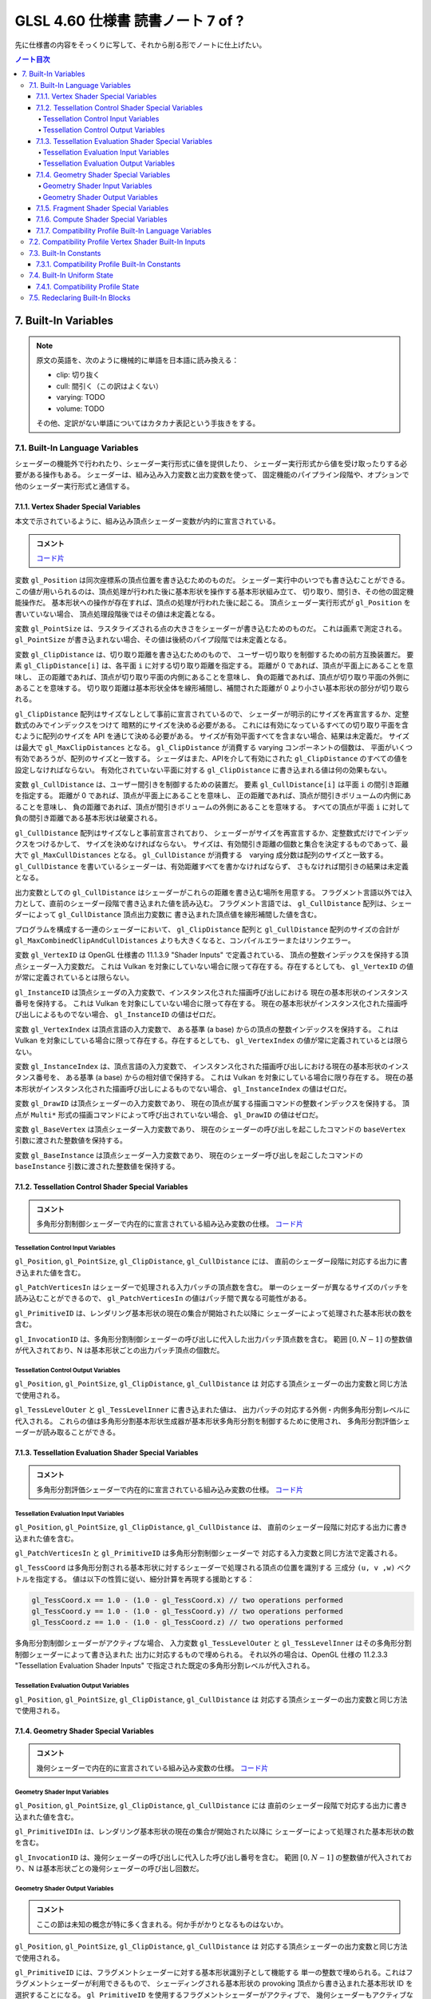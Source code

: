 ======================================================================
GLSL 4.60 仕様書 読書ノート 7 of ?
======================================================================

先に仕様書の内容をそっくりに写して、それから削る形でノートに仕上げたい。

.. contents:: ノート目次

7. Built-In Variables
======================================================================

.. note::

   原文の英語を、次のように機械的に単語を日本語に読み換える：

   * clip: 切り抜く
   * cull: 間引く（この訳はよくない）
   * varying: TODO
   * volume: TODO

   その他、定訳がない単語についてはカタカナ表記という手抜きをする。

7.1. Built-In Language Variables
----------------------------------------------------------------------

シェーダーの機能外で行われたり、シェーダー実行形式に値を提供したり、
シェーダー実行形式から値を受け取ったりする必要がある操作もある。
シェーダーは、組み込み入力変数と出力変数を使って、
固定機能のパイプライン段階や、オプションで他のシェーダー実行形式と通信する。

7.1.1. Vertex Shader Special Variables
~~~~~~~~~~~~~~~~~~~~~~~~~~~~~~~~~~~~~~~~~~~~~~~~~~~~~~~~~~~~~~~~~~~~~~

本文で示されているように、組み込み頂点シェーダー変数が内的に宣言されている。

.. admonition:: コメント

   `コード片 <https://www.khronos.org/registry/OpenGL/specs/gl/GLSLangSpec.4.60.html#vertex-shader-special-variables>`__

変数 ``gl_Position`` は同次座標系の頂点位置を書き込むためのものだ。
シェーダー実行中のいつでも書き込むことができる。
この値が用いられるのは、頂点処理が行われた後に基本形状を操作する基本形状組み立て、
切り取り、間引き、その他の固定機能操作だ。
基本形状への操作が存在すれば、頂点の処理が行われた後に起こる。
頂点シェーダー実行形式が ``gl_Position`` を書いていない場合、
頂点処理段階後ではその値は未定義となる。

変数 ``gl_PointSize`` は、ラスタライズされる点の大きさをシェーダーが書き込むためのものだ。
これは画素で測定される。
``gl_PointSize`` が書き込まれない場合、その値は後続のパイプ段階では未定義となる。

変数 ``gl_ClipDistance`` は、切り取り距離を書き込むためのもので、
ユーザー切り取りを制御するための前方互換装置だ。
要素 ``gl_ClipDistance[i]`` は、各平面 ``i`` に対する切り取り距離を指定する。
距離が 0 であれば、頂点が平面上にあることを意味し、
正の距離であれば、頂点が切り取り平面の内側にあることを意味し、
負の距離であれば、頂点が切り取り平面の外側にあることを意味する。
切り取り距離は基本形状全体を線形補間し、補間された距離が 0 より小さい基本形状の部分が切り取られる。

``gl_ClipDistance`` 配列はサイズなしとして事前に宣言されているので、
シェーダーが明示的にサイズを再宣言するか、定整数式のみでインデックスをつけて
暗黙的にサイズを決める必要がある。
これには有効になっているすべての切り取り平面を含むように配列のサイズを API を通じて決める必要がある。
サイズが有効平面すべてを含まない場合、結果は未定義だ。
サイズは最大で ``gl_MaxClipDistances`` となる。
``gl_ClipDistance`` が消費する varying コンポーネントの個数は、
平面がいくつ有効であろうが、配列のサイズと一致する。
シェーダはまた、APIを介して有効にされた ``gl_ClipDistance`` のすべての値を設定しなければならない。
有効化されていない平面に対する ``gl_ClipDistance`` に書き込まれる値は何の効果もない。

変数 ``gl_CullDistance`` は、ユーザー間引きを制御するための装置だ。
要素 ``gl_CullDistance[i]`` は平面 ``i`` の間引き距離を指定する。
距離が 0 であれば、頂点が平面上にあることを意味し、
正の距離であれば、頂点が間引きボリュームの内側にあることを意味し、
負の距離であれば、頂点が間引きボリュームの外側にあることを意味する。
すべての頂点が平面 ``i`` に対して負の間引き距離である基本形状は破棄される。

``gl_CullDistance`` 配列はサイズなしと事前宣言されており、
シェーダーがサイズを再宣言するか、定整数式だけでインデックスをつけるかして、
サイズを決めなければならない。
サイズは、有効間引き距離の個数と集合を決定するものであって、最大で ``gl_MaxCullDistances`` となる。
``gl_CullDistance`` が消費する　varying 成分数は配列のサイズと一致する。
``gl_CullDistance`` を書いているシェーダーは、有効距離すべてを書かなければならず、
さもなければ間引きの結果は未定義となる。

出力変数としての ``gl_CullDistance`` はシェーダーがこれらの距離を書き込む場所を用意する。
フラグメント言語以外では入力として、直前のシェーダー段階で書き込まれた値を読み込む。
フラグメント言語では、
``gl_CullDistance`` 配列は、シェーダーによって ``gl_CullDistance`` 頂点出力変数に
書き込まれた頂点値を線形補間した値を含む。

プログラムを構成する一連のシェーダーにおいて、
``gl_ClipDistance`` 配列と ``gl_CullDistance`` 配列のサイズの合計が
``gl_MaxCombinedClipAndCullDistances`` よりも大きくなると、コンパイルエラーまたはリンクエラー。

変数 ``gl_VertexID`` は OpenGL 仕様書の 11.1.3.9 "Shader Inputs" で定義されている、
頂点の整数インデックスを保持する頂点シェーダー入力変数だ。
これは Vulkan を対象にしていない場合に限って存在する。存在するとしても、
``gl_VertexID`` の値が常に定義されているとは限らない。

``gl_InstanceID`` は頂点シェーダの入力変数で、インスタンス化された描画呼び出しにおける
現在の基本形状のインスタンス番号を保持する。
これは Vulkan を対象にしていない場合に限って存在する。
現在の基本形状がインスタンス化された描画呼び出しによるものでない場合、
``gl_InstanceID`` の値はゼロだ。

変数 ``gl_VertexIndex`` は頂点言語の入力変数で、
ある基準 (a base) からの頂点の整数インデックスを保持する。
これは Vulkan を対象にしている場合に限って存在する。存在するとしても、
``gl_VertexIndex`` の値が常に定義されているとは限らない。

変数 ``gl_InstanceIndex`` は、頂点言語の入力変数で、
インスタンス化された描画呼び出しにおける現在の基本形状のインスタンス番号を、
ある基準 (a base) からの相対値で保持する。
これは Vulkan を対象にしている場合に限り存在する。
現在の基本形状がインスタンス化された描画呼び出しによるものでない場合、
``gl_InstanceIndex`` の値はゼロだ。

変数 ``gl_DrawID`` は頂点シェーダーの入力変数であり、
現在の頂点が属する描画コマンドの整数インデックスを保持する。
頂点が ``Multi*`` 形式の描画コマンドによって呼び出されていない場合、
``gl_DrawID`` の値はゼロだ。

変数 ``gl_BaseVertex`` は頂点シェーダー入力変数であり、
現在のシェーダーの呼び出しを起こしたコマンドの
``baseVertex`` 引数に渡された整数値を保持する。

変数 ``gl_BaseInstance`` は頂点シェーダー入力変数であり、
現在のシェーダー呼び出しを起こしたコマンドの
``baseInstance`` 引数に渡された整数値を保持する。

7.1.2. Tessellation Control Shader Special Variables
~~~~~~~~~~~~~~~~~~~~~~~~~~~~~~~~~~~~~~~~~~~~~~~~~~~~~~~~~~~~~~~~~~~~~~

.. admonition:: コメント

   多角形分割制御シェーダーで内在的に宣言されている組み込み変数の仕様。
   `コード片 <https://www.khronos.org/registry/OpenGL/specs/gl/GLSLangSpec.4.60.html##tessellation-control-shader-special-variables>`__

Tessellation Control Input Variables
^^^^^^^^^^^^^^^^^^^^^^^^^^^^^^^^^^^^^^^^^^^^^^^^^^^^^^^^^^^^^^^^^^^^^^^^^^^^^^^^^

``gl_Position``, ``gl_PointSize``, ``gl_ClipDistance``, ``gl_CullDistance`` には、
直前のシェーダー段階に対応する出力に書き込まれた値を含む。

``gl_PatchVerticesIn`` はシェーダーで処理される入力パッチの頂点数を含む。
単一のシェーダーが異なるサイズのパッチを読み込むことができるので、
``gl_PatchVerticesIn`` の値はパッチ間で異なる可能性がある。

``gl_PrimitiveID`` は、レンダリング基本形状の現在の集合が開始された以降に
シェーダーによって処理された基本形状の数を含む。

``gl_InvocationID`` は、多角形分割制御シェーダーの呼び出しに代入した出力パッチ頂点数を含む。
範囲 :math:`{[0, N-1]}` の整数値が代入されており、N は基本形状ごとの出力パッチ頂点の個数だ。

Tessellation Control Output Variables
^^^^^^^^^^^^^^^^^^^^^^^^^^^^^^^^^^^^^^^^^^^^^^^^^^^^^^^^^^^^^^^^^^^^^^^^^^^^^^^^^

``gl_Position``, ``gl_PointSize``, ``gl_ClipDistance``, ``gl_CullDistance`` は
対応する頂点シェーダーの出力変数と同じ方法で使用される。

``gl_TessLevelOuter`` と ``gl_TessLevelInner`` に書き込まれた値は、
出力パッチの対応する外側・内側多角形分割レベルに代入される。
これらの値は多角形分割基本形状生成器が基本形状多角形分割を制御するために使用され、
多角形分割評価シェーダーが読み取ることができる。

7.1.3. Tessellation Evaluation Shader Special Variables
~~~~~~~~~~~~~~~~~~~~~~~~~~~~~~~~~~~~~~~~~~~~~~~~~~~~~~~~~~~~~~~~~~~~~~

.. admonition:: コメント

   多角形分割評価シェーダーで内在的に宣言されている組み込み変数の仕様。
   `コード片 <https://www.khronos.org/registry/OpenGL/specs/gl/GLSLangSpec.4.60.html#tessellation-evaluation-shader-special-variables>`__

Tessellation Evaluation Input Variables
^^^^^^^^^^^^^^^^^^^^^^^^^^^^^^^^^^^^^^^^^^^^^^^^^^^^^^^^^^^^^^^^^^^^^^

``gl_Position``, ``gl_PointSize``, ``gl_ClipDistance``, ``gl_CullDistance`` は、
直前のシェーダー段階に対応する出力に書き込まれた値を含む。

``gl_PatchVerticesIn`` と ``gl_PrimitiveID`` は多角形分割制御シェーダーで
対応する入力変数と同じ方法で定義される。

``gl_TessCoord`` は多角形分割される基本形状に対するシェーダーで処理される頂点の位置を識別する
三成分 ``(u, v ,w)`` ベクトルを指定する。
値は以下の性質に従い、細分計算を再現する援助とする：

.. code:: glsl

   gl_TessCoord.x == 1.0 - (1.0 - gl_TessCoord.x) // two operations performed
   gl_TessCoord.y == 1.0 - (1.0 - gl_TessCoord.y) // two operations performed
   gl_TessCoord.z == 1.0 - (1.0 - gl_TessCoord.z) // two operations performed

多角形分割制御シェーダーがアクティブな場合、
入力変数 ``gl_TessLevelOuter`` と ``gl_TessLevelInner`` はその多角形分割制御シェーダーによって書き込まれた
出力に対応するもので埋められる。
それ以外の場合は、OpenGL 仕様の 11.2.3.3 "Tessellation Evaluation Shader Inputs"
で指定された既定の多角形分割レベルが代入される。

Tessellation Evaluation Output Variables
^^^^^^^^^^^^^^^^^^^^^^^^^^^^^^^^^^^^^^^^^^^^^^^^^^^^^^^^^^^^^^^^^^^^^^^^^^^^^^^^^

``gl_Position``, ``gl_PointSize``, ``gl_ClipDistance``, ``gl_CullDistance`` は
対応する頂点シェーダーの出力変数と同じ方法で使用される。

7.1.4. Geometry Shader Special Variables
~~~~~~~~~~~~~~~~~~~~~~~~~~~~~~~~~~~~~~~~~~~~~~~~~~~~~~~~~~~~~~~~~~~~~~

.. admonition:: コメント

   幾何シェーダーで内在的に宣言されている組み込み変数の仕様。
   `コード片 <https://www.khronos.org/registry/OpenGL/specs/gl/GLSLangSpec.4.60.html#geometry-shader-special-variables>`__

Geometry Shader Input Variables
^^^^^^^^^^^^^^^^^^^^^^^^^^^^^^^^^^^^^^^^^^^^^^^^^^^^^^^^^^^^^^^^^^^^^^^^^^^^^^^^^

``gl_Position``, ``gl_PointSize``, ``gl_ClipDistance``, ``gl_CullDistance`` には
直前のシェーダー段階で対応する出力に書き込まれた値を含む。

``gl_PrimitiveIDIn`` は、レンダリング基本形状の現在の集合が開始された以降に
シェーダーによって処理された基本形状の数を含む。

``gl_InvocationID`` は、幾何シェーダーの呼び出しに代入した呼び出し番号を含む。
範囲 :math:`{[0, N-1]}` の整数値が代入されており、N は基本形状ごとの幾何シェーダーの呼び出し回数だ。

Geometry Shader Output Variables
^^^^^^^^^^^^^^^^^^^^^^^^^^^^^^^^^^^^^^^^^^^^^^^^^^^^^^^^^^^^^^^^^^^^^^^^^^^^^^^^^

.. admonition:: コメント

   ここの節は未知の概念が特に多く含まれる。何か手がかりとなるものはないか。

``gl_Position``, ``gl_PointSize``, ``gl_ClipDistance``, ``gl_CullDistance`` は
対応する頂点シェーダーの出力変数と同じ方法で使用される。

``gl_PrimitiveID`` には、フラグメントシェーダーに対する基本形状識別子として機能する
単一の整数で埋められる。これはフラグメントシェーダーが利用できるもので、
シェーディングされる基本形状の provoking 頂点から書き込まれた基本形状 ID を選択することになる。
``gl_PrimitiveID`` を使用するフラグメントシェーダーがアクティブで、
幾何シェーダーもアクティブな場合、幾何シェーダーが ``gl_PrimitiveID`` に書き込まなければ、
フラグメントシェーダーの入力 ``gl_PrimitiveID`` は未定義となる。
詳しくは OpenGL 仕様の 11.3.4.5 "Geometry Shader Outputs" を参照。

``gl_Layer`` は多重レイヤーフレームバッファー付属物の特定のレイヤー
（またはキューブマップの面とレイヤー）を選択するために使用される。
実際に使用されるレイヤーは、シェーディングされている基本形状の頂点一つに由来する。
その由来がどこかは、OpenGL 仕様書 11.3.4.6 "Layer and Viewport Selection" で議論されているように決定されるが、
未定義の場合もあるので、基本形状の頂点すべてに同じレイヤーの値を書くのがよかろう。
シェーダが静的に ``gl_Layer`` に値を代入すると、レイヤーありレンダリングモードが有効になる。
詳細は OpenGL 仕様書の 11.3.4.5 と 9.4.9 "Layered Framebuffers" を参照。
シェーダーが ``gl_Layer`` に静的に値を代入し、
``gl_Layer`` を設定しないシェーダーの実行経路がある場合、
その経路を通るシェーダーの実行では ``gl_Layer`` の値は未定義となる。

The face values are defined in table 9.3 of section 9.4.9 “Layered Framebuffers” of the OpenGL Specification, but repeated below for clarity.
出力変数 ``gl_Layer`` は、キューブマップテクスチャーの配列で使用される場合、特別な値をとる。
レイヤーを参照するばかりではなく、キューブマップの面とレイヤーを選択するために使用される。
``gl_Layer`` に値 ``layer * 6 + face`` を設定すると、
レンダリングは ``layer`` レイヤーで定義された立方体の面に行われる。
面値は OpenGL 仕様書 9.4.9 表 9.3 に定義されている：

.. csv-table::
   :delim: @
   :header: Face Value, Resulting Target

   0 @ ``TEXTURE_CUBE_MAP_POSITIVE_X``
   1 @ ``TEXTURE_CUBE_MAP_NEGATIVE_X``
   2 @ ``TEXTURE_CUBE_MAP_POSITIVE_Y``
   3 @ ``TEXTURE_CUBE_MAP_NEGATIVE_Y``
   4 @ ``TEXTURE_CUBE_MAP_POSITIVE_Z``
   5 @ ``TEXTURE_CUBE_MAP_NEGATIVE_Z``

例えば、キューブマップ配列の第 5 層に位置する正の ``y`` のキューブマップ面にレンダリングするには、
``gl_Layer`` を ``5 * 6 + 2`` に設定する。

出力変数 ``gl_ViewportIndex`` は、幾何シェーダーが出力する次回基本形状が描画されるべき
ビューポートのインデックスを提供する。
幾何シェーダーが生成する基本形状は ``gl_ViewportIndex`` の値によって
選択されたビューポート変換と鋏矩形を使用して、
ビューポート変換と鋏テストを行う。
使用されるビューポートインデックスは、シェーディングされる基本形状の頂点の一つに由来する。
しかし、ビューポートインデックスがどの頂点から来ているかは実装依存であるので、
基本形状の頂点すべてに同じビューポートインデックスを使用するのが得策だ。
幾何シェーダーが ``gl_ViewportIndex`` に値を代入していない場合、
ビューポート変換と鋏矩形 0 が使用される。
幾何シェーダーが ``gl_ViewportIndex`` に値を静的代入し、
シェーダーの中に ``gl_ViewportIndex`` に値を代入しない実行経路がある場合、
そこを通るシェーダーの実行時には ``gl_ViewportIndex`` の値は未定義となる。
詳細については OpenGL 仕様書の 11.3.4.6 "Layer and Viewport Selection" を参照。

7.1.5. Fragment Shader Special Variables
~~~~~~~~~~~~~~~~~~~~~~~~~~~~~~~~~~~~~~~~~~~~~~~~~~~~~~~~~~~~~~~~~~~~~~

.. admonition:: コメント

   フラグメントシェーダーで内在的に宣言されている組み込み変数の仕様。
   `コード片 <https://www.khronos.org/registry/OpenGL/specs/gl/GLSLangSpec.4.60.html#>`__

フラグメントシェーダー実行形式の出力は、API パイプラインの後段にある固定機能演算によって処理される。

フラグメントに対する固定機能で計算された奥行きは ``gl_FragCoord.z`` を読み取ることで得られる可能性がある。

``gl_FragDepth`` に書き込むと、処理中のフラグメントの奥行き値が確定する。
奥行きバッファリングが有効で、どのシェーダーも ``gl_FragDepth`` を書き込まない場合は、
奥行きの固定関数値がフラグメントの奥行き値として使用される。
シェーダーが ``gl_FragDepth`` に値を静的代入し、シェーダーの中に
``gl_FragDepth`` を設定しない実行経路がある場合、その経路を通るシェーダーの実行では、
フラグメントの奥行きの値が未定義になる可能性がある。
つまり、リンクされたフラグメントシェーダーの集合が
``gl_FragDepth`` への書き込みを静的に含む場合は、常にそれを書き込む責任がある。

シェーダーが ``discard`` キーワードを実行した場合、フラグメントは廃棄され、
ユーザー定義フラグメント出力、
``gl_FragDepth``, ``gl_SampleMask`` の値は意味がなくなる。

変数 ``gl_FragCoord`` はフラグメントシェーダー内からの入力変数として利用でき、
フラグメントのウィンドウ相対座標 ``(x、y、z、1/w)`` の値を保持する。
多重サンプリングの場合、この値は画素内の任意の位置、またはフラグメント標本の一つたり得る。
``centroid`` を使用しても、この値は現在の基本形状の内部に制限されない。
この値は頂点処理後の基本形状を補間してフラグメントを生成する固定機能の結果だ。
``z`` 成分はどのシェーダーも ``gl_FragDepth`` への書き込みを含んでいない場合に、
フラグメントの奥行きに使用されるであろう値だ。
これは、シェーダーが条件付きで ``gl_FragDepth`` を計算するが、
そうでなければ固定機能のフラグメントの奥行きを求める場合のばらつきに役立つ。

フラグメントシェーダーは入力組み込み変数 ``gl_FrontFacing`` にアクセスでき、
その値はフラグメントが正面基本形状に属していれば真となる。
使い方としては、頂点シェーダーや幾何シェーダーで計算された二つの色のうちの
一つを選択することで、両面照光を模倣することができる。

``gl_PointCoord`` の値は点スプライトが有効な場合、点基本形状の中で現在のフラグメントが
どの位置にあるかを示す二次元座標だ。
これらの値は、点全体で 0.0 から 1.0 の範囲にある。
現在の基本形状が点でない場合や、点スプライトが有効でない場合は
``gl_PointCoord`` から読み取られる値は未定義だ。

入力配列 ``gl_SampleMaskIn[]`` と出力配列 ``gl_SampleMask[]`` の両方について、
マスク M の、ここでは ``gl_SampleMaskIn[M]`` または ``gl_SampleMask[M]`` のビット B は標本
``32 * M + B`` に対応する。これらの配列は
``ceil(s / 32)`` 個の要素を持つ。
ここで ``s`` は実装でサポートされている色標本の最大数だ。

入力変数 ``gl_SampleMaskIn`` は、多重標本ラスタライズ時にフラグメントを生成する基本形状が被覆する標本の集合を示す。

出力配列 ``gl_SampleMask[]`` は、処理中のフラグメントの標本マスクを設定する。
現在のフラグメントに対する被覆範囲は、被覆範囲マスクと出力の
``gl_SampleMask`` の論理積になる。
この配列は、フラグメントシェーダーの中で、
最大標本数で決まる実装依存の最大標本マスク（32 ビット要素の配列として）よりも大きくならないようにサイズを
暗黙的または明示的に決めなければならない。
フラグメントシェーダーが ``gl_SampleMask`` に値を静的代入する場合、
値の代入に失敗するどのようなフラグメントシェーダー呼び出しのどのような配列要素についても
標本マスクは未定義となる。
シェーダーが ``gl_SampleMask`` に値を静的代入していない場合、
標本マスクはフラグメントの処理に影響を与えない。

入力変数 ``gl_SampleID`` には現在処理されている標本の標本番号が入る。
この変数は 0 から ``gl_NumSamples - 1`` の範囲にある。ここで
``gl_NumSamples`` はフレームバッファー内の標本の総数であり、
非多重標本フレームバッファーにレンダリングする場合は 1 だ。
フラグメントシェーダーでのこの変数の静的使用は、シェーダー全体が標本ごとに評価されるようになる。

入力変数 ``gl_SamplePosition`` は、多重標本描画バッファー内の現在の標本の位置を含む。
``gl_SamplePosition`` の ``x`` および ``y`` 成分には、
現在の標本の部分画素座標が含まれており、0.0 から 1.0 の範囲の値を持つ。
フラグメントシェーダーでのこの変数の静的使用は、シェーダー全体が標本ごとに評価されるようになる。

値 ``gl_HelperInvocation`` はフラグメントシェーダーの呼び出しがヘルパー呼び出しとみなされる場合は
真、そうでない場合は偽になる。
ヘルパー呼び出しとは、非ヘルパーのフラグメントシェーダー呼び出しで使用するための微分係数を評価する目的でのみ作成された
フラグメントシェーダー呼び出しだ。
このような微分係数は、組み込み関数 ``texture()`` で暗黙的に計算され
(:ref:`8.9. Texture Functions`)、
例えば ``dFdx()`` や ``dFdy()`` など、
:ref:`8.14.1. Derivative Functions` の導関数で明示的に計算される。

フラグメントシェーダーヘルパーの呼び出しは、非ヘルパーの呼び出しと同じシェーダーコードを実行するが、
フレームバッファーや他のシェーダーにアクセス可能なメモリーを修正する副作用はない。
特に：

* ヘルパー呼び出しに対応するフラグメントは、シェーダーの実行が完了すると、
  フレームバッファーを更新することなく破棄される。
* ヘルパー呼び出しによって実行される画像およびバッファー変数への格納は、
  裏方の画像またはバッファーのメモリーに影響を与えない。
* ヘルパーの呼び出しによって実行される、画像、バッファー、不可分カウンター変数への
  不可分操作は、裏方の画像、バッファーメモリに影響を与えない。
  このような不可分操作によって返される値は未定義だ。

ヘルパー呼び出しは、レンダリングされている基本形状によって被覆されていない画素に対して生成されることがある。
``centroid`` 修飾されたフラグメントシェーダーの入力は、通常、画素と基本形状の交点で
採取される必要があるが、画素と基本形状の間には交点がないため、このような画素ではその要求は無視される。

ヘルパー呼び出しは、フラグメントが早期フラグメントテスト（修飾子 ``early_fragment_tests`` を使用）
によって殺されたときにレンダリングされる基本形状が被覆するフラグメントに対して生成されるかもしれないし、
フラグメントシェーダーを実行しても他のフラグメントシェーダー呼び出しのための導関数の計算を
支援する以外の効果がないことを実装が判断できる場合にも生成される。

基本形状の任意の集合を処理するときに生成されるヘルパー呼び出しの集合は実装依存だ。

``gl_ClipDistance`` は、シェーダーが ``gl_ClipDistance`` 出力変数に書き込む
頂点パイプラインの値を線形補間した値を含む。
この配列の中で切り取りが有効になっている要素しか定義された値を持たないことになる。

入力変数 ``gl_PrimitiveID`` には、幾何シェーダーが存在する場合は、
``gl_PrimitiveID`` 幾何シェーダー出力に書き込まれた値が入る。
それ以外の場合は、レンダリング基本形状の現在の集合が開始されてから、
シェーダーによって処理された基本形状の個数で埋められる。

入力変数 ``gl_Layer`` には、幾何シェーダーが存在する場合は、
``gl_Layer`` 幾何シェーダー出力に書き込まれた値が入る。
幾何段階が値を ``gl_Layer`` に動的代入しない場合、
フラグメント段階での ``gl_Layer`` の値は未定義となる。
幾何段階が ``gl_Layer`` に静的代入を行わない場合、
フラグメント段階の入力値は 0 になる。
そうでなければ、フラグメント段階は、幾何段階が書き込んだ値と同じ値を、
その値が範囲外であったとしても読み込む。
フラグメントシェーダーが ``gl_Layer`` への静的アクセスを含む場合、
それはフラグメント段階への入力の最大数に対する実装定義の限界に加味される。

入力変数 ``gl_ViewportIndex`` には、幾何シェーダーが存在する場合には、
幾何段階の出力変数 ``gl_ViewportIndex`` に書き込まれた値が入る。
幾何段階で ``gl_ViewportIndex`` に値を動的代入しない場合は、
フラグメントシェーダーでの ``gl_ViewportIndex`` の値は未定義となる。
幾何段階が ``gl_ViewportIndex`` に静的代入を行わない場合、
フラグメント段階は 0 を読み取る。
そうでなければ、たとえその値が範囲外であったとしても、
フラグメント段階は幾何段階が書き込んだのと同じ値を読み取る。
フラグメントシェーダーが ``gl_ViewportIndex`` への静的アクセスを含む場合、
それはフラグメント段階への入力の最大数に対する実装定義の限界に加味される。

7.1.6. Compute Shader Special Variables
~~~~~~~~~~~~~~~~~~~~~~~~~~~~~~~~~~~~~~~~~~~~~~~~~~~~~~~~~~~~~~~~~~~~~~

.. admonition:: コメント

   計算シェーダーで宣言されている組み込み変数の仕様。
   `コード片 <https://www.khronos.org/registry/OpenGL/specs/gl/GLSLangSpec.4.60.html#>`__

組み込み変数 ``gl_NumWorkGroups`` とは計算シェーダ入力変数であって、
計算シェーダーを実行する dispatch の各次元の作業グループ数を含むものだ。
その内容は DispatchCompute API エントリーポイントに渡された
``num_groups_x``, ``num_groups_y``, ``num_groups_z`` の各引数が指定する値に等しい。

組み込み定数 ``gl_WorkGroupSize`` は、シェーダーの作業グループサイズを含む計算シェーダー定数だ。
X, Y, Z 次元における作業グループのサイズは ``x``, ``y``, ``z`` の各成分に格納される。
``gl_WorkGroupSize`` の定数値は、現在のシェーダーに必要な
``local_size_x``, ``local_size_y``, ``local_size_z`` レイアウト修飾子で指定されたものと一致する。
作業グループ内で共有できるメモリーの配列のサイズを決めるのに使用できるようにするためにこれは定数だ。
固定の作業グープサイズを宣言していないシェーダーで、
あるいはそのシェーダーが固定の作業グループサイズを宣言する前に、
``local_size_x``, ``local_size_y``, ``local_size_z`` を使って
``gl_WorkGroupSize`` を使用するとコンパイルエラーとなる。

組み込み変数 ``gl_WorkGroupID`` は、現在の呼び出しが実行されている
作業グループの三次元インデックスを含む計算シェーダーの入力変数だ。
取り得る値は ``DispatchCompute`` に渡された引数の範囲、
すなわち ``(0, 0, 0)`` から ``(gl_NumWorkGroups.x - 1, gl_NumWorkGroups.y - 1, gl_NumWorkGroups.z - 1)`` までだ。

組み込み変数 ``gl_LocalInvocationID`` は、
作業グループ内の現在の作業項目の三次元インデックスを含む計算シェーダーの入力変数だ。
この変数の取り得る値は、作業グループのサイズの範囲、
すなわち ``(0, 0, 0)`` から ``(gl_WorkGroupSize.x - 1, gl_WorkGroupSize.y - 1, gl_WorkGroupSize.z - 1)`` までだ。
``gl_LocalInvocationID`` の使用は、
``local_size_x``, ``local_size_y``, ``local_size_z`` の宣言の前に許される。

組み込み変数 ``gl_GlobalInvocationID`` は、
現在の作業項目の大域インデックスを含む計算シェーダーの入力変数だ。
この値は、現在の ``DispatchCompute`` 呼び出しによって開始されたすべての作業グループにわたる他のすべての呼び出しから
この呼び出しを一意に識別する。これは次のように計算される：

.. code:: glsl

   gl_GlobalInvocationID =
       gl_WorkGroupID * gl_WorkGroupSize + gl_LocalInvocationID;

組み込み変数 ``gl_LocalInvocationIndex`` は ``gl_LocalInvocationID`` の一次元表現を含む計算シェーダーの入力変数だ。
これは次のように計算される：

.. code:: glsl

   gl_LocalInvocationIndex =
       gl_LocalInvocationID.z * gl_WorkGroupSize.x * gl_WorkGroupSize.y +
       gl_LocalInvocationID.y * gl_WorkGroupSize.x +
       gl_LocalInvocationID.x;

``gl_LocalInvocationIndex`` の使用は、
``local_size_x``, ``local_size_y``, ``local_size_z`` を宣言する前に許される。

7.1.7. Compatibility Profile Built-In Language Variables
~~~~~~~~~~~~~~~~~~~~~~~~~~~~~~~~~~~~~~~~~~~~~~~~~~~~~~~~~~~~~~~~~~~~~~

互換性プロファイルを使用する場合、GL は頂点およびフラグメントのプログラム可能パイプライン段階に
固定機能の動作を供給することができる。
例えば、固定機能の頂点段階とプログラム可能なフラグメント段階を混在させることができる。

後続のプログラム可能シェーダ段階や固定機能のフラグメント段階の入力を指定するために、
次の組み込み頂点、多角形分割制御、多角形分割評価、幾何出力変数が利用可能だ。
特定の変数は、対応するフラグメントシェーダーまたは固定パイプラインのいずれかの機能が
その変数またはその変数から派生した状態を使用する場合、書き込まれるべきだ。
それ以外の場合、動作は未定義だ
これらの言語では、出力 ``gl_PerVertex`` ブロックに以下のメンバーが追加されている：

.. code:: glsl

   out gl_PerVertex { // part of the gl_PerVertex block described in 7.1
       // in addition to other gl_PerVertex members...
       vec4  gl_ClipVertex;
       vec4  gl_FrontColor;
       vec4  gl_BackColor;
       vec4  gl_FrontSecondaryColor;
       vec4  gl_BackSecondaryColor;
       vec4  gl_TexCoord[];
       float gl_FogFragCoord;
   };

出力変数 ``gl_ClipVertex`` は、頂点シェーダーと幾何シェーダーが、
ユーザー切り取り平面で使用する座標を書き込む場所を与える。
``gl_ClipDistance`` への書き込みは、ユーザー切り取りのための好ましい方法だ。
プログラムを構成する一連のシェーダーが ``gl_ClipVertex`` と
``gl_ClipDistance`` または ``gl_CullDistance`` の両方を静的に読み書きすることは、
コンパイルエラーまたはリンクエラーとなる。
``gl_ClipVertex`` も ``gl_ClipDistance`` も書き込まれていない場合、それらの値は未定義であり、
ユーザー切り取り平面に対するいかなる切り取りも未定義となる。

前にコアプロファイルについて説明したのと同様に、
``gl_PerVertex`` ブロックをシェーダーで再宣言して、これらの追加メンバーを明示的に含めることができる。
例えば：

.. code:: glsl

   out gl_PerVertex {
       vec4 gl_Position;    // will use gl_Position
       vec4 gl_FrontColor;  // will consume gl_color in the fragment shader
       vec4 gl_BackColor;
       vec4 gl_TexCoord[3]; // 3 elements of gl_TexCoord will be used
   }; // no other aspects of the fixed interface will be used

ユーザーは切り取り頂点とユーザー切り取り平面が同じ座標空間で定義されていることを間違いなくする必要がある。
ユーザー切り取り平面は線形変換のもとでしか適切に動作しない。
非線形変換のもとで何が起こるかは未定義である。

出力変数 ``gl_FrontColor``, ``gl_FrontSecondaryColor``, ``gl_BackColor``,
``gl_BackSecondaryColor`` は、処理される頂点を含む基本形状の正面と背面の一次色と二次色を代入する。
出力変数 ``gl_TexCoord`` は処理される頂点のテクスチャー座標を代入する。

``gl_FogFragCoord`` の場合、OpenGL 仕様の互換性プロファイルの 16.4 "Fog" の "c" 値として、固定機能パイプラインで使用されるので、
書き込まれた値が使用される。
例えば、カメラ空間におけるフラグメントの ``z`` 座標を "c" としたい場合、
それが頂点シェーダーの実行形式が ``gl_FogFragCoord`` に書き込むべき値だ。

すべての配列と同様に、
``gl_TexCoord`` の添字に使用されるインデックスは、定整数式であるか、
またはこの配列がシェーダーによってサイズと一緒に再宣言されなければならない。
このサイズは最大 ``gl_MaxTextureCoords`` にすることができる。
0 に近いインデックスを使用すると、実装が様々な (varying) 資源を保存するのに役立つかもしれない。
``gl_TexCoord`` の再宣言は、例えば、大域スコープで行うこともできる：

.. code:: glsl

   in vec4 gl_TexCoord[3];
   out vec4 gl_TexCoord[4];

なお、この処理は ``gl_TexCoord[]`` の特殊な場合であり、ブロックのメンバーを再宣言するための一般的な方法ではない。
``gl_TexCoord[]`` を大域スコープで再宣言すると、対応する組み込みブロックの再宣言がある場合には、
コンパイルエラーとなる。
シェーダー内では一つの形式の再宣言しか認められない
（それゆえ、ブロックの再宣言はそれを使用するすべてのシェーダーに亘って一致しなければならないため、段階内でも同様だ）。

多角形分割制御、同評価、幾何シェーダーでは、上述の直前段階の出力は、
これらの言語の入力 ``gl_PerVertex`` ブロックでも利用可能だ。

.. code:: glsl

   in gl_PerVertex { // part of the gl_PerVertex block described in 7.1
       // in addition to other gl_PerVertex members...
       vec4  gl_ClipVertex;
       vec4  gl_FrontColor;
       vec4  gl_BackColor;
       vec4  gl_FrontSecondaryColor;
       vec4  gl_BackSecondaryColor;
       vec4  gl_TexCoord[];
       float gl_FogFragCoord;
   } gl_in[];

これらは、前述の出力ブロック ``gl_PerVertex`` と同様に、
明示的なパイプラインインターフェイスを設置するために再宣言することができ、
入力の再宣言は、直前段階の出力再宣言と一致しなければならない。
ただし、インスタンス名を持つ組み込みインターフェースブロック（
``gl_in`` など）を再宣言する場合は、
再宣言にインスタンス名を含めなければならない。
組み込みインスタンス名を含まない場合や、名前を変更する場合は、
コンパイルエラーとなる。例えば、以下のようになる：

.. code:: glsl

   in gl_PerVertex {
       vec4 gl_ClipVertex;
       vec4 gl_FrontColor;
   } gl_in[]; // must be present and must be "gl_in[]"

サイズとともに宣言済み組み込みブロック配列は、サイズなしの構文で再宣言することができる。
これにより、それらのサイズは元の宣言済みサイズと等しくなる。

``gl_TexCoord[]`` の再宣言の扱いも、出力ブロックの ``gl_TexCoord[]`` の再宣言で説明したものと同じだ。

次のフラグメント入力ブロックは、互換性プロファイルを使用する場合、フラグメントシェーダーでも使用できる：

.. code:: glsl

   in gl_PerFragment {
       in float gl_FogFragCoord;
       in vec4  gl_TexCoord[];
       in vec4  gl_Color;
       in vec4  gl_SecondaryColor;
   };

``gl_Color`` と ``gl_SecondaryColor`` の値は、フラグメントを生成する基本形状で
どの面が見えているかに基づいて、
``gl_FrontColor``, ``gl_BackColor``, ``gl_FrontSecondaryColor``, ``gl_BackSecondaryColor``
からシステムが自動的に導き出す。
頂点処理に固定機能が使われている場合は、
``gl_FogFragCoord`` は、カメラ空間におけるフラグメントの ``z`` 座標か、
OpenGL 仕様の互換性プロファイルの 16.4 "Fog" で記述されている霧座標の補間になる。
``gl_TexCoord[]`` の値は、頂点シェーダーからの補間された
``gl_TexCoord[]`` の値か、固定パイプライン基準頂点機能のテクスチャー座標だ。

フラグメントシェーダーの ``gl_TexCoord`` 配列に対するインデックスは、
上記の頂点シェーダーテキストで記述したとおりだ。

入力および出力 ``gl_PerVertex`` ブロックについて上述したように、
``gl_PerFragment`` ブロックは、別のプログラムへの明示的なインターフェイスを作成するために再宣言することができる。
別々のプログラム間でこれらのインターフェイスを合致させる場合、
``gl_PerVertex`` 出力ブロック内のメンバーは、それらから生成された対応する
フラグメントシェーダーメンバーが ``gl_PerFragment`` 入力ブロック内に存在する場合かつその場合に限り、
宣言されなければならない。
これらの合致については、OpenGL 仕様書 7.4.1 "Shader Interface Matching" で詳しく説明されている。
プログラム内でこれらが一致しない場合、リンクエラー。
不一致が二つのプログラム間にある場合、プログラム間で渡される値は未定義となる。
他のすべてのブロックマッチングとは異なり、
``gl_PerFragment`` 内の宣言の順番はシェーダー間で一致する必要はなく、
一致する ``gl_PerVertex`` の再宣言の宣言の順番と一致する必要もない。

互換性プロファイルを使用する場合、以下のフラグメント出力変数がフラグメントシェーダーで使用できる：

.. code:: glsl

   out vec4 gl_FragColor;
   out vec4 gl_FragData[gl_MaxDrawBuffers];

``gl_FragColor`` に書き込むと、後続の固定機能パイプラインで使用されるフラグメント色を指定する。
後続の固定機能がフラグメント色を消費し、フラグメントシェーダー実行形式の実行時に
``gl_FragColor`` に値を書き込まなかった場合、消費されるフラグメント色は未定義だ。

変数 ``gl_FragData`` は配列だ。
``gl_FragData[n]`` へ書き込むと、後続の固定機能パイプラインがデータ ``n`` に対して
使用するフラグメントデータを指定する。
後続の固定機能がフラグメントデータを消費し、フラグメントシェーダー実行形式の実行がその値を書き込まない場合、
消費されるフラグメントデータは未定義だ。

シェーダーが ``gl_FragColor`` に値を静的代入する場合、
``gl_FragData`` のどの要素にも値を代入してはならない。
シェーダーが ``gl_FragData`` の任意の要素に値を静的に書き込む場合、
``gl_FragColor`` に値を代入してはならない。
つまり、シェーダーは ``gl_FragColor`` と ``gl_FragData`` のどちらか一方にしか値を代入することができない。
両方に代入することはできない。
また、リンクされている複数のシェーダーも、一貫してこれらの変数をただ一つ書かなければならない。
同様に、ユーザー宣言された出力変数が使用された（静的代入された）場合には、
組み込み変数 ``gl_FragColor`` と ``gl_FragData`` に代入してはいけない。
これらの不正な使用方法は、いずれもコンパイルエラーまたはリンクエラーとなる。

シェーダーが ``discard`` キーワードを実行した場合、フラグメントは廃棄され、
``gl_FragDepth`` と ``gl_FragColor`` の値は無意味になる。

7.2. Compatibility Profile Vertex Shader Built-In Inputs
----------------------------------------------------------------------

以下の宣言済み入力名は、互換性プロファイルを使用する際に、
頂点シェーダーから OpenGL 状態の現在の値にアクセスするために使用できる：

.. admonition:: コメント

   `コード片 <https://www.khronos.org/registry/OpenGL/specs/gl/GLSLangSpec.4.60.html#compatibility-profile-vertex-shader-built-in-inputs>`__

7.3. Built-In Constants
----------------------------------------------------------------------

以下の組み込み定数は、すべてのシェーダーで宣言されている。
実際に使用される値は実装依存だが、少なくとも示された値はなければならない：

.. admonition:: コメント

   `コード片 <https://www.khronos.org/registry/OpenGL/specs/gl/GLSLangSpec.4.60.html#built-in-constants>`__

定数 ``gl_MaxVaryingFloats`` はコアプロファイルで削除された。
代わりに ``gl_MaxVaryingComponents`` を使用する。

7.3.1. Compatibility Profile Built-In Constants
~~~~~~~~~~~~~~~~~~~~~~~~~~~~~~~~~~~~~~~~~~~~~~~~~~~~~~~~~~~~~~~~~~~~~~

.. admonition:: コメント

   `コード片 <https://www.khronos.org/registry/OpenGL/specs/gl/GLSLangSpec.4.60.html#compatibility-profile-built-in-constants>`__

7.4. Built-In Uniform State
----------------------------------------------------------------------

SPIR-V を生成する際、組み込み一様状態は利用できない。
その他、OpenGL 処理状態にアクセスするための補助として、
以下の一様変数が OpenGL Shading Language に組み込まれている：

.. admonition:: コメント

   `コード片 <https://www.khronos.org/registry/OpenGL/specs/gl/GLSLangSpec.4.60.html#built-in-uniform-state>`__

これらの変数は、フラグメント段階でのみ利用可能であることが保証されている。
他の段階では、その存在と機能は実装定義だ。

7.4.1. Compatibility Profile State
~~~~~~~~~~~~~~~~~~~~~~~~~~~~~~~~~~~~~~~~~~~~~~~~~~~~~~~~~~~~~~~~~~~~~~

これらの変数は、互換性プロファイルにしか存在しない。
計算シェーダー以外のシェーダーで使用できる。

.. admonition:: コメント

   `コード片 <https://www.khronos.org/registry/OpenGL/specs/gl/GLSLangSpec.4.60.html#compatibility-profile-state>`__

7.5. Redeclaring Built-In Blocks
----------------------------------------------------------------------

``gl_PerVertex`` ブロックをシェーダー内で再宣言することで、
固定パイプラインインターフェイスのどの部分集合を使用するかを明示的に示すことができる。
これは複数のプログラム間のインターフェイスを設定するために必要だ。
例えば、以下のようになる：

.. code:: glsl

   out gl_PerVertex {
       vec4 gl_Position;   // will use gl_Position
       float gl_PointSize; // will use gl_PointSize
       vec4 t;             // error, only gl_PerVertex members allowed
   }; // no other members of gl_PerVertex will be used

これはシェーダーが後続のパイプライン段階で使用する出力インターフェイスを設定する。
これは ``gl_PerVertex`` の組み込みメンバーの部分集合でなければならない。
このような再宣言では、不変修飾子、補間修飾子、レイアウト修飾子
``xfb_offset``, ``xfb_buffer``, ``xfb_stride`` を追加することができる。
また、サイズなし配列に対しては、配列のサイズを追加することもできる。
例えば、以下のようになる：

.. code:: glsl

   out layout(xfb_buffer = 1, xfb_stride = 16) gl_PerVertex {
       vec4 gl_Position;
       layout(xfb_offset = 0) float gl_ClipDistance[4];
   };

``location`` のような他のレイアウト修飾子は、特に明記されていない限り、
このような再宣言に追加することはできない。

組み込みインターフェイスブロックを再宣言する場合は、
組み込み宣言に含まれるメンバーを使用する前にシェーダに現れなければならず、
そうでない場合はコンパイルエラーとなる。
ブロックを二度以上再宣言したり、組み込みブロックを再宣言した後に
再宣言に含まれていない組み込みブロックのメンバーを使用することもコンパイルエラーになる。
また、組み込みインターフェイスブロックが再宣言された場合、
ブロックの再宣言の外側で組み込み宣言のメンバーを再宣言することはできない。
同じインターフェイスに属する組み込みブロックのメンバーを使用する複数のシェーダーが同一プログラム内でリンクされている場合、
すべてのシェーダーが同じ方法で組み込みブロックを再宣言しなければ、リンクエラーとなる
(:ref:`4.3.9. Interface Blocks`)。
また、あるプログラム内のシェーダーが特定の組み込みインターフェイスブロックを再宣言しているにもかかわらず、
そのプログラム内の別のシェーダーがそのインターフェイスブロックを再宣言していないにもかかわらず、
そのインターフェイスブロックのメンバーを使用している場合も、リンクエラーとなる。
組込みインターフェイスが異なるプログラムのシェーダー間に形成されている場合、
シェーダーはすべて同じ方法で（単一のプログラムについて記述されたように）
組込みブロックを再宣言しなければ、インターフェイスに沿って渡される値は未定義となる。
